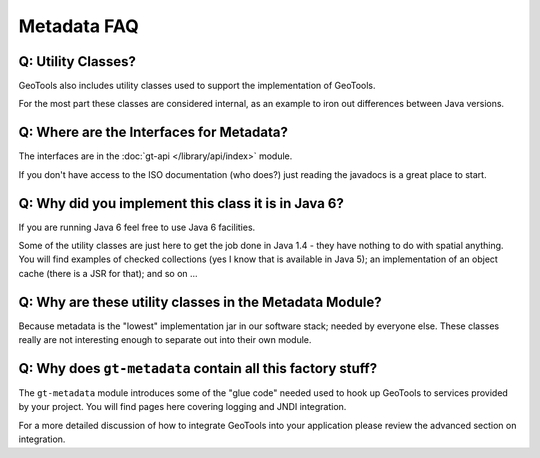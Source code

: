 Metadata FAQ
------------

Q: Utility Classes?
^^^^^^^^^^^^^^^^^^^

GeoTools also includes utility classes used to support the implementation of GeoTools.

For the most part these classes are considered internal, as an example to iron out differences between Java versions.

Q: Where are the Interfaces for Metadata?
^^^^^^^^^^^^^^^^^^^^^^^^^^^^^^^^^^^^^^^^^^

The interfaces are in the :doc:`gt-api </library/api/index>` module.

If you don't have access to the ISO documentation (who does?)
just reading the javadocs is a great place to start.

Q: Why did you implement this class it is in Java 6?
^^^^^^^^^^^^^^^^^^^^^^^^^^^^^^^^^^^^^^^^^^^^^^^^^^^^

If you are running Java 6 feel free to use Java 6 facilities.

Some of the utility classes are just here to get the job done in Java 1.4 - they
have nothing to do with spatial anything. You will find examples of checked
collections (yes I know that is available in Java 5); an implementation of an
object cache (there is a JSR for that); and so on ...

Q: Why are these utility classes in the Metadata Module?
^^^^^^^^^^^^^^^^^^^^^^^^^^^^^^^^^^^^^^^^^^^^^^^^^^^^^^^^

Because metadata is the "lowest" implementation jar in our software stack; needed by
everyone else. These classes really are not interesting enough to separate out into
their own module.

Q: Why does ``gt-metadata`` contain all this factory stuff?
^^^^^^^^^^^^^^^^^^^^^^^^^^^^^^^^^^^^^^^^^^^^^^^^^^^^^^^^^^^^

The ``gt-metadata`` module introduces some of the "glue code" needed
used to hook up GeoTools to services provided by your project. You will
find pages here covering logging and JNDI integration.

For a more detailed discussion of how to integrate GeoTools into your
application please review the advanced section on integration.
